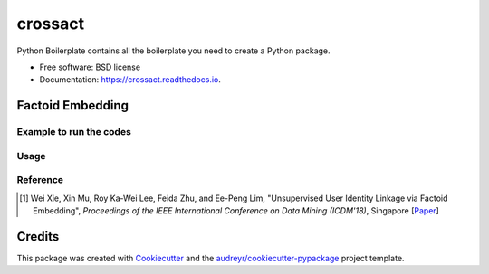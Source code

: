 ========
crossact
========


.. image:: https://img.shields.io/pypi/v/crossact.svg
        :target: https://pypi.python.org/pypi/crossact

.. image:: https://img.shields.io/travis/oentaryorj/crossact.svg
        :target: https://travis-ci.org/oentaryorj/crossact

.. image:: https://readthedocs.org/projects/crossact/badge/?version=latest
        :target: https://crossact.readthedocs.io/en/latest/?badge=latest
        :alt: Documentation Status




Python Boilerplate contains all the boilerplate you need to create a Python package.


* Free software: BSD license
* Documentation: https://crossact.readthedocs.io.


Factoid Embedding
-----------------

Example to run the codes
^^^^^^^^^^^^^^^^^^^^^^^^

.. code-block::
   python main.py --path ../data_for_experiment/facebook_twitter/ \
                   --source_prefix fb --target_prefix tw --source_col 0 --target_col 1  \
                   --name_method tfidf --image_exist True --user_dim 1024+256 \
                   --name_concatenate True \
                   --image_dim 256 --n_iter 52 --supervised False\
                    --image_method vgg16 --skip_network False;


Usage
^^^^^

.. code-block::
   usage: main.py [-h] [--path PATH] [--skip_network SKIP_NETWORK]
                  [--source_prefix SOURCE_PREFIX] [--target_prefix TARGET_PREFIX]
                  [--source_col SOURCE_COL] [--target_col TARGET_COL]
                  [--name_dim NAME_DIM] [--name_concatenate NAME_CONCATENATE]
                  [--name_preprocess NAME_PREPROCESS] [--name_method NAME_METHOD]
                  [--screen_name_exist SCREEN_NAME_EXIST]
                  [--image_exist IMAGE_EXIST] [--image_method IMAGE_METHOD]
                  [--image_identical_threshold IMAGE_IDENTICAL_THRESHOLD]
                  [--image_dim IMAGE_DIM]
                  [--cosine_embedding_batch_size COSINE_EMBEDDING_BATCH_SIZE]
                  [--cosine_embedding_learning_rate COSINE_EMBEDDING_LEARNING_RATE]
                  [--supervised SUPERVISED] [--snapshot SNAPSHOT]
                  [--snapshot_gap SNAPSHOT_GAP] [--n_iter N_ITER]
                  [--warm_up_iter WARM_UP_ITER] [--user_dim USER_DIM]
                  [--nce_sampling NCE_SAMPLING]
                  [--triplet_embedding_batch_size TRIPLET_EMBEDDING_BATCH_SIZE]
                  [--triplet_embedding_learning_rate_f TRIPLET_EMBEDDING_LEARNING_RATE_F]
                  [--triplet_embedding_learning_rate_a TRIPLET_EMBEDDING_LEARNING_RATE_A]
                  [--stratified_attribute STRATIFIED_ATTRIBUTE]

Reference
^^^^^^^^^

.. [#] Wei Xie, Xin Mu, Roy Ka-Wei Lee, Feida Zhu, and Ee-Peng Lim, "Unsupervised User Identity Linkage via Factoid Embedding", *Proceedings of the IEEE International Conference on Data Mining (ICDM'18)*, Singapore [Paper_]

.. _Paper: https://arxiv.org/pdf/1901.06648.pdf

Credits
-------

This package was created with Cookiecutter_ and the `audreyr/cookiecutter-pypackage`_ project template.

.. _Cookiecutter: https://github.com/audreyr/cookiecutter
.. _`audreyr/cookiecutter-pypackage`: https://github.com/audreyr/cookiecutter-pypackage
